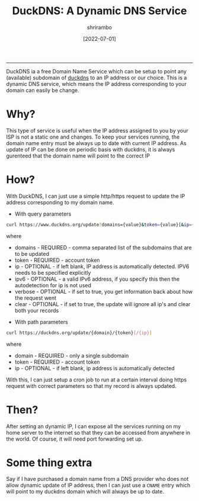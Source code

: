 #+TITLE: DuckDNS: A Dynamic DNS Service
#+AUTHOR: shrirambo
#+DATE: [2022-07-01]
#+OPTIONS: tex:t toc:nil
#+DESCRIPTION: DuckDNS is a free dynamic DNS service which can be setup to use home server apps over the internet.
#+KEYWORDS: duckdns, dns, homelab, homeserver
------

DuckDNS ia a free Domain Name Service which can be setup to point any (available) subdomain of [[http://duckdns.org][duckdns]] to an IP address or our choice. This is a dynamic DNS service, which means the IP address corresponding to your domain can easily be change.

* Why?
This type of service is useful when the IP address assigned to you by your ISP is not a static one and changes. To keep your services running, the domain name entry must be always up to date with current IP address. As update of IP can be done on periodic basis with duckdns, it is always gurenteed that the domain name will point to the correct IP

* How?
With DuckDNS, I can just use a simple http/https request to update the IP address corresponding to my domain name.

- With query parameters
#+BEGIN_SRC bash
curl https://www.duckdns.org/update?domains={value}&token={value}[&ip={value}][&ipv6={value}][&verbose=true][&clear=true]
#+END_SRC
where
+ domains - REQUIRED - comma separated list of the subdomains that are to be updated
+ token - REQUIRED - account token
+ ip - OPTIONAL - if left blank, IP address is automatically detected. IPV6 needs to be specified explicitly
+ ipv6 - OPTIONAL - a valid IPv6 address, if you specify this then the autodetection for ip is not used
+ verbose - OPTIONAL - if set to true, you get information back about how the request went
+ clear - OPTIONAL - if set to true, the update will ignore all ip's and clear both your records



- With path parameters
#+BEGIN_SRC bash
curl https://duckdns.org/update/{domain}/{token}[/{ip}]
#+END_SRC
where 
+ domain - REQUIRED - only a single subdomain
+ token - REQUIRED -  account token
+ ip - OPTIONAL - if left blank, ip address is automatically detected

With this, I can just setup a cron job to run at a certain interval doing https request with correct parameters so that my record is always updated.

* Then?
After setting an dynamic IP, I can expose all the services running on my home server to the internet so that they can be accessed from anywhere in the world. Of course, it will need port forwarding set up.

* Some thing extra
Say if I have purchased a domain name from a DNS provider who does not allow dynamic update of IP address, then I can just use a ~CNAME~ entry which will point to my duckdns domain which will always be up to date.
